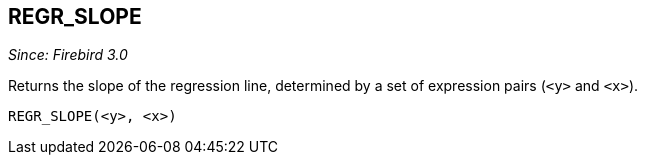 == REGR_SLOPE

_Since: Firebird 3.0_

Returns the slope of the regression line, determined by a set of expression pairs (`<y>` and `<x>`).

    REGR_SLOPE(<y>, <x>)
